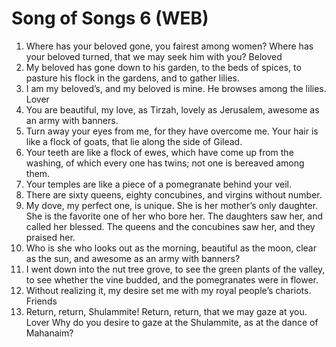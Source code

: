 * Song of Songs 6 (WEB)
:PROPERTIES:
:ID: WEB/22-SON06
:END:

1. Where has your beloved gone, you fairest among women? Where has your beloved turned, that we may seek him with you?
 Beloved
2. My beloved has gone down to his garden, to the beds of spices, to pasture his flock in the gardens, and to gather lilies.
3. I am my beloved’s, and my beloved is mine. He browses among the lilies.
 Lover
4. You are beautiful, my love, as Tirzah, lovely as Jerusalem, awesome as an army with banners.
5. Turn away your eyes from me, for they have overcome me. Your hair is like a flock of goats, that lie along the side of Gilead.
6. Your teeth are like a flock of ewes, which have come up from the washing, of which every one has twins; not one is bereaved among them.
7. Your temples are like a piece of a pomegranate behind your veil.
8. There are sixty queens, eighty concubines, and virgins without number.
9. My dove, my perfect one, is unique. She is her mother’s only daughter. She is the favorite one of her who bore her. The daughters saw her, and called her blessed. The queens and the concubines saw her, and they praised her.
10. Who is she who looks out as the morning, beautiful as the moon, clear as the sun, and awesome as an army with banners?
11. I went down into the nut tree grove, to see the green plants of the valley, to see whether the vine budded, and the pomegranates were in flower.
12. Without realizing it, my desire set me with my royal people’s chariots.
 Friends
13. Return, return, Shulammite! Return, return, that we may gaze at you. Lover Why do you desire to gaze at the Shulammite, as at the dance of Mahanaim?
